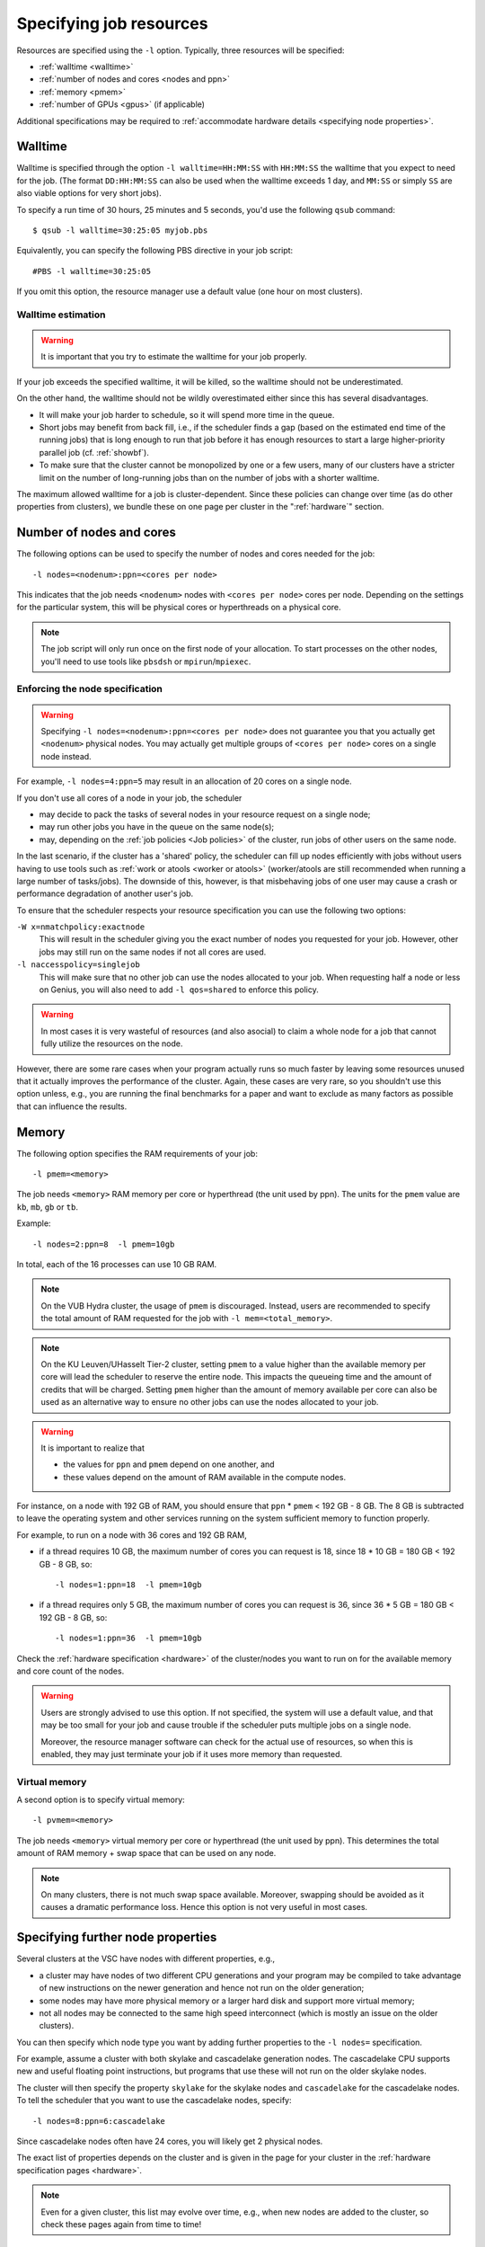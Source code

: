 .. _resource specification:

Specifying job resources
========================

Resources are specified using the ``-l`` option.  Typically, three resources will
be specified:

- :ref:`walltime <walltime>`
- :ref:`number of nodes and cores <nodes and ppn>`
- :ref:`memory <pmem>`
- :ref:`number of GPUs <gpus>` (if applicable)

Additional specifications may be required to :ref:`accommodate hardware
details <specifying node properties>`.


.. _walltime:

Walltime
--------

Walltime is specified through the option ``-l walltime=HH:MM:SS`` with
``HH:MM:SS`` the walltime that you expect to need for the job. (The
format ``DD:HH:MM:SS`` can also be used when the walltime exceeds 1 day,
and ``MM:SS`` or simply ``SS`` are also viable options for very short
jobs).

To specify a run time of 30 hours, 25 minutes and 5 seconds, you'd use the
following ``qsub`` command::

   $ qsub -l walltime=30:25:05 myjob.pbs

Equivalently, you can specify the following PBS directive in your job script::

   #PBS -l walltime=30:25:05

If you omit this option, the resource manager use a default value (one hour
on most clusters).

Walltime estimation
~~~~~~~~~~~~~~~~~~~

.. warning::

   It is important that you try to estimate the walltime for your job properly.

If your job exceeds the specified walltime, it will be killed, so the walltime
should not be underestimated.

On the other hand, the walltime should not be wildly overestimated either since this
has several disadvantages.

- It will make your job harder to schedule, so it will spend more time in the queue.
- Short jobs may benefit from back fill, i.e., if the scheduler finds a gap
  (based on the estimated end time of the running jobs) that is long enough to run
  that job before it has enough resources to start a large higher-priority parallel job
  (cf. :ref:`showbf`).
- To make sure that the cluster cannot be monopolized by one or
  a few users, many of our clusters have a stricter limit on the number of
  long-running jobs than on the number of jobs with a shorter walltime.

The maximum allowed walltime for a job is cluster-dependent. Since
these policies can change over time (as do other properties from
clusters), we bundle these on one page per cluster in the
":ref:`hardware`" section.


.. _nodes and ppn:

Number of nodes and cores
-------------------------

The following options can be used to specify the number of nodes and cores
needed for the job::

   -l nodes=<nodenum>:ppn=<cores per node>
   
This indicates that the job needs ``<nodenum>`` nodes with ``<cores per node>``
cores per node. Depending on the settings for the particular system, this will
be physical cores or hyperthreads on a physical core.

.. note::

   The job script will only run once on the first node of
   your allocation. To start processes on the other nodes, you'll need to
   use tools like ``pbsdsh`` or ``mpirun``/``mpiexec``.


Enforcing the node specification
~~~~~~~~~~~~~~~~~~~~~~~~~~~~~~~~

.. warning::

   Specifying ``-l nodes=<nodenum>:ppn=<cores per node>`` does
   not guarantee you that you actually get ``<nodenum>`` physical nodes.
   You may actually get multiple groups of ``<cores per node>`` cores on a
   single node instead.
  
For example, ``-l nodes=4:ppn=5`` may result in an allocation of 20 cores
on a single node.

If you don't use all cores of a node in your job, the scheduler

- may decide to pack the tasks of several nodes in your resource request on
  a single node;
- may run other jobs you have in the queue on the same node(s);
- may, depending on the :ref:`job policies <Job policies>` of the cluster, run
  jobs of other users on the same node.
 
In the last scenario, if the cluster has a 'shared' policy, the scheduler can
fill up nodes efficiently with jobs without users having to use tools
such as :ref:`work or atools <worker or atools>` (worker/atools are still
recommended when running a large number of tasks/jobs). The downside of this,
however, is that misbehaving jobs of one user may cause a crash or performance
degradation of another user's job.

To ensure that the scheduler respects your resource specification you can
use the following two options:

``-W x=nmatchpolicy:exactnode``
   This will result in the scheduler giving you the exact
   number of nodes you requested for your job.  However, other jobs may still
   run on the same nodes if not all cores are used.
``-l naccesspolicy=singlejob``
   This will make sure that no other job can use the nodes allocated
   to your job. When requesting half a node or less on Genius,
   you will also need to add ``-l qos=shared`` to enforce this policy.
  
.. warning::

   In most cases it is very wasteful of resources (and also asocial) to claim
   a whole node for a job that cannot fully utilize the resources on the node.
  
However, there are some rare cases when your program actually runs so much
faster by leaving some resources unused that it actually improves the
performance of the cluster. Again, these cases are very rare, so you 
shouldn't use this option unless, e.g., you are running the final benchmarks
for a paper and want to exclude as many factors as possible that can influence
the results.


.. _pmem:

Memory
------

The following option specifies the RAM requirements of your job::

   -l pmem=<memory>

The job needs ``<memory>`` RAM memory per core or hyperthread (the unit used
by ppn).  The units for the ``pmem`` value are ``kb``, ``mb``, ``gb`` or
``tb``.

Example::

   -l nodes=2:ppn=8  -l pmem=10gb

In total, each of the 16 processes can use 10 GB RAM.

.. note::

   On the VUB Hydra cluster, the usage of ``pmem`` is discouraged. Instead,
   users are recommended to specify the total amount of RAM requested for the job
   with ``-l mem=<total_memory>``.

.. note::

   On the KU Leuven/UHasselt Tier-2 cluster, setting ``pmem`` to a value
   higher than the available memory per core will lead the scheduler to
   reserve the entire node. This impacts the queueing time and the amount of
   credits that will be charged. Setting ``pmem`` higher than the amount of
   memory available per core can also be used as an alternative way to ensure
   no other jobs can use the nodes allocated to your job.

.. warning::

   It is important to realize that
   
   - the values for ``ppn`` and ``pmem`` depend on one another, and
   - these values depend on the amount of RAM available in the compute
     nodes.

For instance, on a node with 192 GB of RAM, you should ensure that
``ppn`` \* ``pmem`` < 192 GB - 8 GB.  The 8 GB is subtracted to leave
the operating system and other services running on the system sufficient
memory to function properly.

For example, to run on a node with 36 cores and 192 GB RAM,

- if a thread requires 10 GB, the maximum number of cores you can
  request is 18, since 18 \* 10 GB = 180 GB < 192 GB - 8 GB, so::

  -l nodes=1:ppn=18  -l pmem=10gb

- if a thread requires only 5 GB, the maximum number of cores you
  can request is 36, since 36 \* 5 GB = 180 GB < 192 GB - 8 GB, so::
  
  -l nodes=1:ppn=36  -l pmem=10gb

Check the :ref:`hardware specification <hardware>` of the cluster/nodes
you want to run on for the available memory and core count of the nodes.


.. warning::

   Users are strongly advised to use this option. If not specified, the system
   will use a default value, and that may be too small for your job and cause
   trouble if the scheduler puts multiple jobs on a single node.

   Moreover, the resource manager software can check for the actual
   use of resources, so when this is enabled, they
   may just terminate your job if it uses more memory than requested.


.. _pvmem:

Virtual memory
~~~~~~~~~~~~~~

A second option is to specify virtual memory::

   -l pvmem=<memory>

The job needs ``<memory>`` virtual memory per core or hyperthread (the unit
used by ppn). This determines the total amount of RAM memory + swap space that
can be used on any node.

.. note::

   On many clusters, there is not much swap space available.
   Moreover, swapping should be avoided as it causes a dramatic
   performance loss. Hence this option is not very useful in most cases.


.. _specifying node properties:

Specifying further node properties
----------------------------------

Several clusters at the VSC have nodes with different properties,  e.g.,

- a cluster may have nodes of two different CPU generations and your
  program may be compiled to take advantage of new instructions on the
  newer generation and hence not run on the older generation;
- some nodes may have more physical memory or a larger hard disk and support
  more virtual memory;
- not all nodes may be connected to the same high speed interconnect (which
  is mostly an issue on the older clusters).
 
You can then specify which node type you want by adding further properties
to the ``-l nodes=`` specification.

For example, assume a cluster with both skylake and cascadelake generation
nodes. The cascadelake CPU supports new and useful floating point instructions,
but programs that use these will not run on the older skylake nodes.

The cluster will then specify the property ``skylake`` for the skylake
nodes and ``cascadelake`` for the cascadelake nodes. To tell the scheduler that you
want to use the cascadelake nodes, specify::

   -l nodes=8:ppn=6:cascadelake

Since cascadelake nodes often have 24 cores, you will likely get 2 physical nodes.

The exact list of properties depends on the cluster and is given in the
page for your cluster in the :ref:`hardware specification pages <hardware>`.

.. note::

   Even for a given cluster, this list may evolve over time, e.g., when new
   nodes are added to the cluster, so check these pages again from time to time!


Combining resource specifications
~~~~~~~~~~~~~~~~~~~~~~~~~~~~~~~~~

It is possible to combine multiple ``-l`` options in a single one by
separating the arguments with a colon (,). E.g., the block::

   #PBS -l walltime=2:30:00
   #PBS -l nodes=2:ppn=16:sandybridge
   #PBS -l pmem=2gb

is equivalent with the line::

   #PBS -l walltime=2:30:00,nodes=2:ppn=16:sandybridge,pmem=2gb

The same holds when using ``-l`` on the command line for ``qsub``.


.. _gpus:

Requesting GPUs
---------------

It is possible to request one or more GPGPUs for your job on some of the
VSC clusters that provide them. For cluster-specific usage instructions, please
consult the respective documentation sources:

- KU Leuven/UHasselt Genius: :ref:`Submit to a GPU node <submit to genius GPU node>`
- UAntwerp Leibniz: :ref:`GPU computing @ UAntwerp <GPU computing UAntwerp>`
- VUB Hydra: `How to use GPUs in Hydra <https://hpc.vub.be/docs/faq/basic/#how-can-i-use-gpus-in-my-jobs>`_


